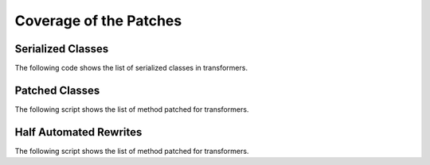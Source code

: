 =======================
Coverage of the Patches
=======================

Serialized Classes
==================

The following code shows the list of serialized classes in transformers.

.. runpython::
    :showcode:

    import onnx_diagnostic.torch_export_patches.onnx_export_serialization as p

    print('\n'.join(sorted(p.serialization_functions())))

Patched Classes
===============

The following script shows the list of method patched
for transformers.

.. runpython::
    :showcode:

    import onnx_diagnostic.torch_export_patches.patches.patch_transformers as p

    for name, cls in p.__dict__.items():
        if name.startswith("patched_"):
            print(f"{cls._PATCHED_CLASS_.__name__}: {', '.join(cls._PATCHES_)}")

Half Automated Rewrites
=======================

The following script shows the list of method patched
for transformers.

.. runpython::
    :showcode:

    import onnx_diagnostic.torch_export_patches.patch_module_helper as p

    for name, f in p.__dict__.items():
        if name.startswith("_rewrite_"):
            print(f.__doc__)

